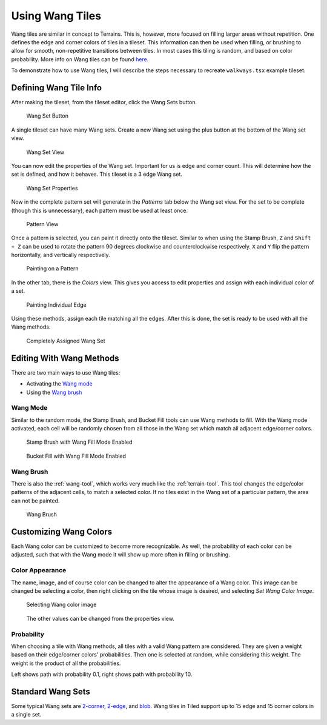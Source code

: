 .. raw:: html

   <div class="new">New in Tiled 1.1</div>

Using Wang Tiles
================

Wang tiles are similar in concept to Terrains. This is, however, more focused
on filling larger areas without repetition. One defines the edge and
corner colors of tiles in a tileset. This information can then be used when
filling, or brushing to allow for smooth, non-repetitive transitions between
tiles. In most cases this tiling is random, and based on color probability.
More info on Wang tiles can be found `here <http://www.cr31.co.uk/stagecast/wang/intro.html>`_.

To demonstrate how to use Wang tiles, I will describe the steps necessary
to recreate ``walkways.tsx`` example tileset.

.. _defining-wang-tile-info:

Defining Wang Tile Info
-----------------------

After making the tileset, from the tileset editor, click the Wang Sets button.

.. figure:: images/wangtiles/01-wangbutton.jpg

   Wang Set Button

A single tileset can have many Wang sets. Create a new Wang set using the plus
button at the bottom of the Wang set view.

.. figure:: images/wangtiles/02-wangsetview.jpg

   Wang Set View

You can now edit the properties of the Wang set. Important for us is edge
and corner count. This will determine how the set is defined, and how it
behaves. This tileset is a 3 edge Wang set.

.. figure:: images/wangtiles/03-wangsetproperties.jpg

   Wang Set Properties

Now in the complete pattern set will generate in the *Patterns* tab below
the Wang set view. For the set to be complete (though this is unnecessary),
each pattern must be used at least once.

.. figure:: images/wangtiles/04-patternview.jpg

   Pattern View

Once a pattern is selected, you can paint it directly onto the tileset.
Similar to when using the Stamp Brush, ``Z`` and ``Shift + Z`` can be used
to rotate the pattern 90 degrees clockwise and counterclockwise respectively.
``X`` and ``Y`` flip the pattern horizontally, and vertically respectively.

.. figure:: images/wangtiles/05-assigningpattern.jpg

   Painting on a Pattern

In the other tab, there is the *Colors* view. This gives you access to
edit properties and assign with each individual color of a set.

.. figure:: images/wangtiles/06-assigningedge.jpg

   Painting Individual Edge

Using these methods, assign each tile matching all the edges. After this
is done, the set is ready to be used with all the Wang methods.

.. figure:: images/wangtiles/07-fullassignment.jpg

   Completely Assigned Wang Set

Editing With Wang Methods
-------------------------

There are two main ways to use Wang tiles:

-  Activating the `Wang mode <#wang-mode>`__

-  Using the `Wang brush <#wang-brush>`__

Wang Mode
^^^^^^^^^
Similar to the random mode, the Stamp Brush, and Bucket Fill tools can use Wang methods to fill.
With the Wang mode activated, each cell will be randomly chosen from all those in the Wang set which
match all adjacent edge/corner colors.

.. figure:: images/wangtiles/08-stampbrush.jpg

   Stamp Brush with Wang Fill Mode Enabled

.. figure:: images/wangtiles/09-bucketfill.jpg

   Bucket Fill with Wang Fill Mode Enabled

Wang Brush
^^^^^^^^^^
There is also the :ref:`wang-tool`, which works very much like the :ref:`terrain-tool`.
This tool changes the edge/color patterns of the adjacent cells, to match a selected color.
If no tiles exist in the Wang set of a particular pattern, the area can not be painted.

.. figure:: images/wangtiles/10-wangbrush.jpg

   Wang Brush

Customizing Wang Colors
-----------------------

Each Wang color can be customized to become more recognizable. As well, the probability of each
color can be adjusted, such that with the Wang mode it will show up more often in filling or brushing.

Color Appearance
^^^^^^^^^^^^^^^^
The name, image, and of course color can be changed to alter the appearance  of a Wang color.
This image can be changed be selecting a color, then right clicking on the tile whose image
is desired, and selecting *Set Wang Color Image*.

.. figure:: images/wangtiles/11-setwangcolorimage.jpg

   Selecting Wang color image

.. figure:: images/wangtiles/12-wangcolorproperties.jpg

   The other values can be changed from the properties view.

Probability
^^^^^^^^^^^
When choosing a tile with Wang methods, all tiles with a valid Wang pattern are considered.
They are given a weight based on their edge/corner colors' probabilities. Then one is selected
at random, while considering this weight. The weight is the product of all the probabilities.

.. image:: images/wangtiles/13-lowprobability.jpg
   :width: 45 %
.. image:: images/wangtiles/14-highprobability.jpg
   :width: 45 %

Left shows path with probability 0.1, right shows path with probability 10.

Standard Wang Sets
------------------

Some typical Wang sets are `2-corner <http://www.cr31.co.uk/stagecast/wang/2corn.html>`__,
`2-edge <http://www.cr31.co.uk/stagecast/wang/2edge.html>`__, and
`blob <http://www.cr31.co.uk/stagecast/wang/blob.html>`__. Wang tiles
in Tiled support up to 15 edge and 15 corner colors in a single set.
